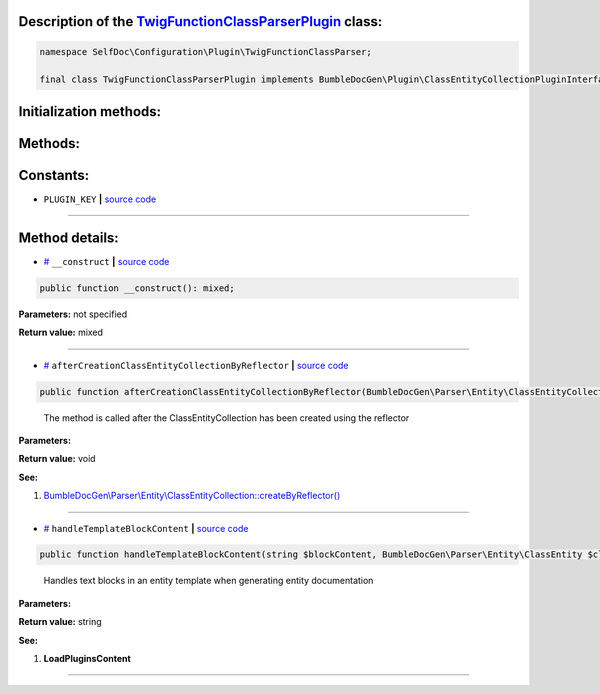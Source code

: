 .. raw:: html

 <embed> <a href="/docs/readme.rst">BumbleDocGen</a> <b>/</b> <a href="/docs/1.about/index.rst">About documentation generator</a> <b>/</b> <a href="/docs/1.about/map/index.rst">BumbleDocGen class map</a> <b>/</b> TwigFunctionClassParserPlugin</embed>


Description of the `TwigFunctionClassParserPlugin </SelfDoc/Configuration/Plugin/TwigFunctionClassParser/TwigFunctionClassParserPlugin.php>`_ class:
-----------------------






.. code-block:: php

    namespace SelfDoc\Configuration\Plugin\TwigFunctionClassParser;

    final class TwigFunctionClassParserPlugin implements BumbleDocGen\Plugin\ClassEntityCollectionPluginInterface, BumbleDocGen\Plugin\PluginInterface, BumbleDocGen\Plugin\EntityDocRenderPluginInterface







Initialization methods:
-----------------------



.. raw:: html

  <ol>
                <li><a href="#m-construct">__construct</a> </li>
        </ol>

Methods:
-----------------------



.. raw:: html

  <ol>
                <li><a href="#maftercreationclassentitycollectionbyreflector">afterCreationClassEntityCollectionByReflector</a> - <i>The method is called after the ClassEntityCollection has been created using the reflector</i></li>
                <li><a href="#mhandletemplateblockcontent">handleTemplateBlockContent</a> - <i>Handles text blocks in an entity template when generating entity documentation</i></li>
        </ol>



Constants:
-----------------------


* ``PLUGIN_KEY``   **|** `source code </SelfDoc/Configuration/Plugin/TwigFunctionClassParser/TwigFunctionClassParserPlugin.php#L21>`_ 







--------------------




Method details:
-----------------------



.. _m-construct:

* `# <m-construct_>`_  ``__construct``   **|** `source code </SelfDoc/Configuration/Plugin/TwigFunctionClassParser/TwigFunctionClassParserPlugin.php#L24>`_
.. code-block:: php

        public function __construct(): mixed;




**Parameters:** not specified


**Return value:** mixed

________

.. _maftercreationclassentitycollectionbyreflector:

* `# <maftercreationclassentitycollectionbyreflector_>`_  ``afterCreationClassEntityCollectionByReflector``   **|** `source code </SelfDoc/Configuration/Plugin/TwigFunctionClassParser/TwigFunctionClassParserPlugin.php#L77>`_
.. code-block:: php

        public function afterCreationClassEntityCollectionByReflector(BumbleDocGen\Parser\Entity\ClassEntityCollection $classEntityCollection): void;


..

    The method is called after the ClassEntityCollection has been created using the reflector


**Parameters:**

.. raw:: html

    <table>
    <thead>
    <tr>
        <th>Name</th>
        <th>Type</th>
        <th>Description</th>
    </tr>
    </thead>
    <tbody>
            <tr>
            <td>$classEntityCollection</td>
            <td><a href='/docs/_Classes/ClassEntityCollection.rst'>BumbleDocGen\Parser\Entity\ClassEntityCollection</a></td>
            <td>-</td>
        </tr>
        </tbody>
    </table>


**Return value:** void


**See:**

#. `BumbleDocGen\\Parser\\Entity\\ClassEntityCollection::createByReflector\(\) </BumbleDocGen/Parser/Entity/ClassEntityCollection.php#L23>`_ 

________

.. _mhandletemplateblockcontent:

* `# <mhandletemplateblockcontent_>`_  ``handleTemplateBlockContent``   **|** `source code </SelfDoc/Configuration/Plugin/TwigFunctionClassParser/TwigFunctionClassParserPlugin.php#L89>`_
.. code-block:: php

        public function handleTemplateBlockContent(string $blockContent, BumbleDocGen\Parser\Entity\ClassEntity $classEntity, string $blockType, BumbleDocGen\Render\Context\Context $context): string;


..

    Handles text blocks in an entity template when generating entity documentation


**Parameters:**

.. raw:: html

    <table>
    <thead>
    <tr>
        <th>Name</th>
        <th>Type</th>
        <th>Description</th>
    </tr>
    </thead>
    <tbody>
            <tr>
            <td>$blockContent</td>
            <td>string</td>
            <td>-</td>
        </tr>
            <tr>
            <td>$classEntity</td>
            <td><a href='/docs/_Classes/ClassEntity.rst'>BumbleDocGen\Parser\Entity\ClassEntity</a></td>
            <td>-</td>
        </tr>
            <tr>
            <td>$blockType</td>
            <td>string</td>
            <td>-</td>
        </tr>
            <tr>
            <td>$context</td>
            <td><a href='/docs/_Classes/Context.rst'>BumbleDocGen\Render\Context\Context</a></td>
            <td>-</td>
        </tr>
        </tbody>
    </table>


**Return value:** string


**See:**

#. **LoadPluginsContent** 

________


